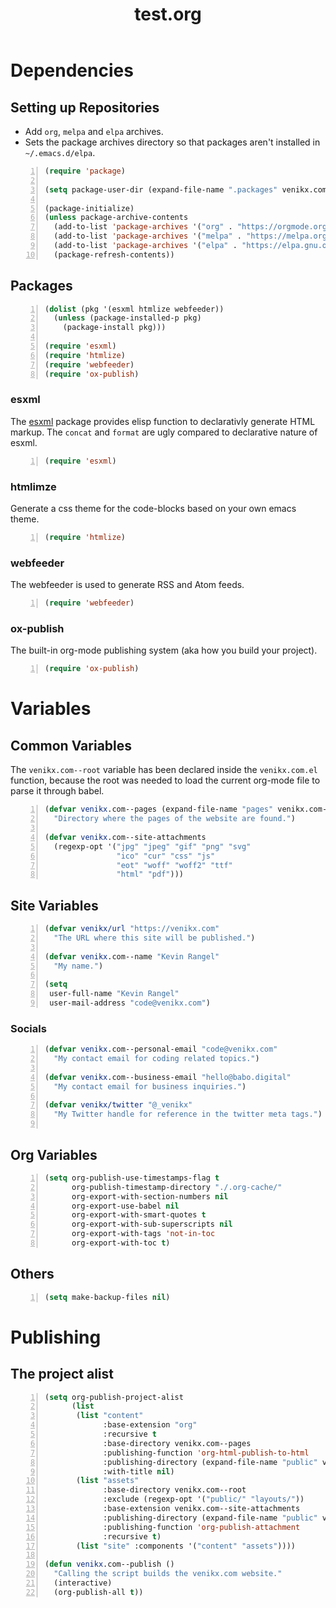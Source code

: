 #+TITLE: test.org

* Dependencies
** Setting up Repositories
- Add ~org~, ~melpa~ and ~elpa~ archives.
- Sets the package archives directory so that packages aren't installed in
  ~~/.emacs.d/elpa~.

#+begin_src emacs-lisp +n :results silent
(require 'package)

(setq package-user-dir (expand-file-name ".packages" venikx.com--root))

(package-initialize)
(unless package-archive-contents
  (add-to-list 'package-archives '("org" . "https://orgmode.org/elpa/") t)
  (add-to-list 'package-archives '("melpa" . "https://melpa.org/packages/") t)
  (add-to-list 'package-archives '("elpa" . "https://elpa.gnu.org/packages/") t)
  (package-refresh-contents))
#+end_src

** Packages
#+begin_src emacs-lisp +n :results silent
(dolist (pkg '(esxml htmlize webfeeder))
  (unless (package-installed-p pkg)
    (package-install pkg)))

(require 'esxml)
(require 'htmlize)
(require 'webfeeder)
(require 'ox-publish)
#+end_src

*** esxml
The [[https://github.com/tali713/esxml][esxml]] package provides elisp function to declarativly generate HTML markup. The ~concat~ and ~format~ are ugly compared to declarative nature of esxml.

#+begin_src emacs-lisp +n :results silent
(require 'esxml)
#+end_src

*** htmlimze
Generate a css theme for the code-blocks based on your own emacs theme.

#+begin_src emacs-lisp +n :results silent
(require 'htmlize)
#+end_src

*** webfeeder
The webfeeder is used to generate RSS and Atom feeds.

#+begin_src emacs-lisp +n :results silent
(require 'webfeeder)
#+end_src

*** ox-publish
The built-in org-mode publishing system (aka how you build your project).

#+begin_src emacs-lisp +n :results silent
(require 'ox-publish)
#+end_src

* Variables
** Common Variables
The ~venikx.com--root~ variable has been declared inside the ~venikx.com.el~
function, because the root was needed to load the current org-mode file to parse
it through babel.

#+begin_src emacs-lisp +n :results silent
(defvar venikx.com--pages (expand-file-name "pages" venikx.com--root)
  "Directory where the pages of the website are found.")

(defvar venikx.com--site-attachments
  (regexp-opt '("jpg" "jpeg" "gif" "png" "svg"
                "ico" "cur" "css" "js"
                "eot" "woff" "woff2" "ttf"
                "html" "pdf")))
#+end_src

** Site Variables

#+begin_src emacs-lisp +n :results silent
(defvar venikx/url "https://venikx.com"
  "The URL where this site will be published.")

(defvar venikx.com--name "Kevin Rangel"
  "My name.")

(setq
 user-full-name "Kevin Rangel"
 user-mail-address "code@venikx.com")
#+end_src

*** Socials
#+begin_src emacs-lisp +n :results silent
(defvar venikx.com--personal-email "code@venikx.com"
  "My contact email for coding related topics.")

(defvar venikx.com--business-email "hello@babo.digital"
  "My contact email for business inquiries.")

(defvar venikx/twitter "@_venikx"
  "My Twitter handle for reference in the twitter meta tags.")

#+end_src


** Org Variables
#+begin_src emacs-lisp +n :results silent
(setq org-publish-use-timestamps-flag t
      org-publish-timestamp-directory "./.org-cache/"
      org-export-with-section-numbers nil
      org-export-use-babel nil
      org-export-with-smart-quotes t
      org-export-with-sub-superscripts nil
      org-export-with-tags 'not-in-toc
      org-export-with-toc t)
#+end_src

** Others

#+begin_src emacs-lisp +n :results silent
(setq make-backup-files nil)
#+end_src

* Publishing
** The project alist

#+begin_src emacs-lisp +n :results silent
(setq org-publish-project-alist
      (list
       (list "content"
             :base-extension "org"
             :recursive t
             :base-directory venikx.com--pages
             :publishing-function 'org-html-publish-to-html
             :publishing-directory (expand-file-name "public" venikx.com--root)
             :with-title nil)
       (list "assets"
             :base-directory venikx.com--root
             :exclude (regexp-opt '("public/" "layouts/"))
             :base-extension venikx.com--site-attachments
             :publishing-directory (expand-file-name "public" venikx.com--root)
             :publishing-function 'org-publish-attachment
             :recursive t)
       (list "site" :components '("content" "assets"))))

(defun venikx.com--publish ()
  "Calling the script builds the venikx.com website."
  (interactive)
  (org-publish-all t))
#+end_src
